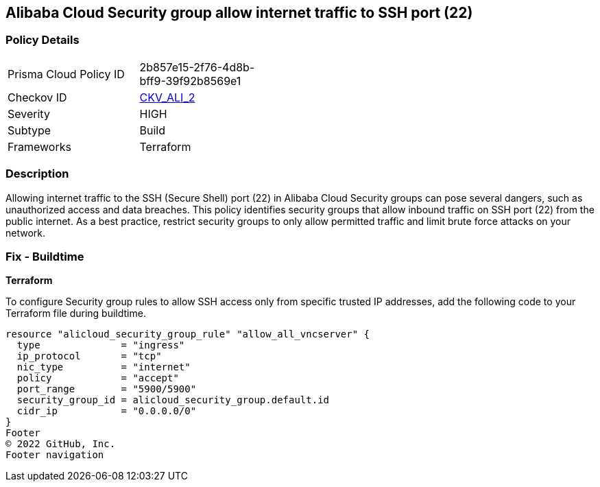 == Alibaba Cloud Security group allow internet traffic to SSH port (22)


=== Policy Details 

[width=45%]
[cols="1,1"]
|=== 
|Prisma Cloud Policy ID 
| 2b857e15-2f76-4d8b-bff9-39f92b8569e1

|Checkov ID 
| https://github.com/bridgecrewio/checkov/tree/master/checkov/terraform/checks/resource/alicloud/SecurityGroupUnrestrictedIngress22.py[CKV_ALI_2]

|Severity
|HIGH

|Subtype
|Build
// , Run

|Frameworks
|Terraform

|=== 



=== Description 


Allowing internet traffic to the SSH (Secure Shell) port (22) in Alibaba Cloud Security groups can pose several dangers, such as unauthorized access and data breaches. This policy identifies security groups that allow inbound traffic on SSH port (22) from the public internet.
As a best practice, restrict security groups to only allow permitted traffic and limit brute force attacks on your network.
////
=== Fix - Runtime

Alibaba Cloud Portal



. Log in to Alibaba Cloud Portal

. Go to Elastic Compute Service

. In the left-side navigation pane, choose Network & Security > Security Groups

. Select the reported security group and then click Add Rules in the Actions column

. In Inbound tab, Select the rule having 'Action' as Allow, 'Authorization Object' as 0.0.0.0/0 and 'Port Range' value as 22, Click Modify in the Actions column

. Replace the value 0.0.0.0/0 with specific IP address range.

. Click on 'OK'
////

=== Fix - Buildtime


*Terraform* 

To configure Security group rules to allow SSH access only from specific trusted IP addresses, add the following code to your Terraform file during buildtime. 



[source,go]
----
resource "alicloud_security_group_rule" "allow_all_vncserver" {
  type              = "ingress"
  ip_protocol       = "tcp"
  nic_type          = "internet"
  policy            = "accept"
  port_range        = "5900/5900"
  security_group_id = alicloud_security_group.default.id
  cidr_ip           = "0.0.0.0/0"
}
Footer
© 2022 GitHub, Inc.
Footer navigation
----

